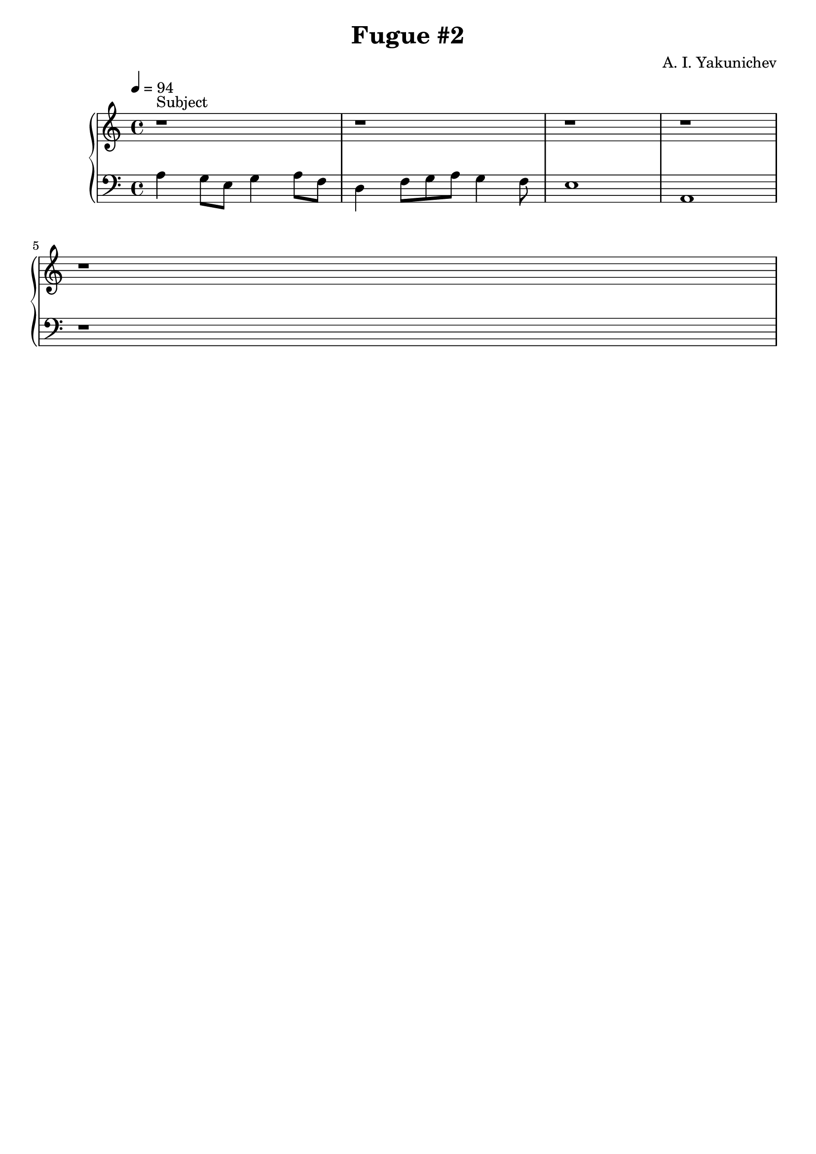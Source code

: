 \header {
  title = "Fugue #2"
  composer = "A. I. Yakunichev"
  tagline = ""
}

trebleSubject = {| r1^"Subject" | r1 | r1 | r1 | \break | r1 | }
bassSubject = {| a4 g8[e] g4 a8[f] | d4 f8[g a] g4 f8 | e1 | a,1 | \break | r1 | }

treble = \relative a' { \trebleSubject }
bass = \relative a { \bassSubject }

\score {
  % \midi {}
  \new PianoStaff <<
    \new Staff = "Piano" <<
      \tempo 4 = 94
      \key a \minor
      \treble
    >>
    \new Staff = "Bass" <<
      \key a \minor
      \clef "bass"
      \bass
    >>
  >>
}